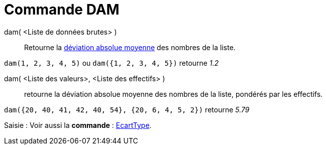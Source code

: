 = Commande DAM
:page-en: commands/MAD
ifdef::env-github[:imagesdir: /fr/modules/ROOT/assets/images]

dam( <Liste de données brutes> )::
  Retourne la https://en.wikipedia.org/wiki/fr:Valeur_absolue_des_%C3%A9carts[déviation absolue moyenne] des nombres de
  la liste.

[EXAMPLE]
====

`++dam(1, 2, 3, 4, 5)++` ou `++dam({1, 2, 3, 4, 5})++` retourne _1.2_

====

dam( <Liste des valeurs>, <Liste des effectifs> )::
  retourne la déviation absolue moyenne des nombres de la liste, pondérés par les effectifs.

[EXAMPLE]
====

`++dam({20, 40, 41, 42, 40, 54}, {20, 6, 4, 5, 2})++` retourne _5.79_

====

[.kcode]#Saisie :# Voir aussi la *commande* : xref:/commands/EcartType.adoc[EcartType].
